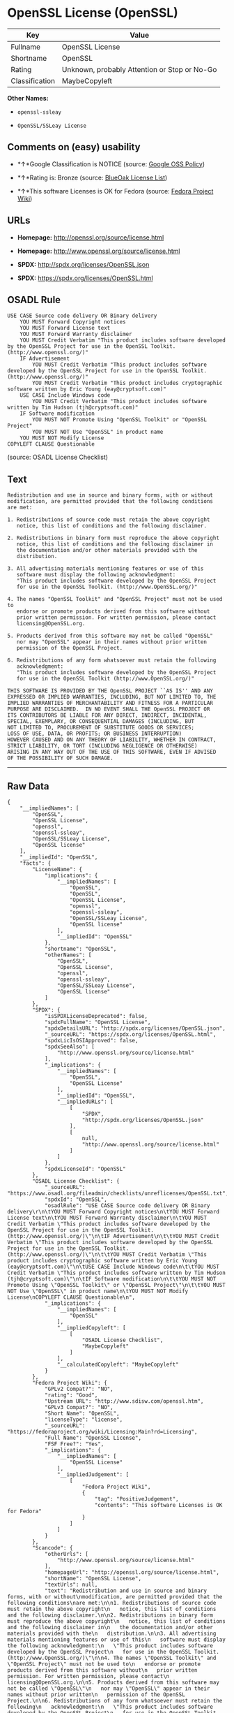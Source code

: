 * OpenSSL License (OpenSSL)

| Key              | Value                                          |
|------------------+------------------------------------------------|
| Fullname         | OpenSSL License                                |
| Shortname        | OpenSSL                                        |
| Rating           | Unknown, probably Attention or Stop or No-Go   |
| Classification   | MaybeCopyleft                                  |

*Other Names:*

- =openssl-ssleay=

- =OpenSSL/SSLeay License=

** Comments on (easy) usability

- *↑*Google Classification is NOTICE (source:
  [[https://opensource.google.com/docs/thirdparty/licenses/][Google OSS
  Policy]])

- *↑*Rating is: Bronze (source:
  [[https://blueoakcouncil.org/list][BlueOak License List]])

- *↑*This software Licenses is OK for Fedora (source:
  [[https://fedoraproject.org/wiki/Licensing:Main?rd=Licensing][Fedora
  Project Wiki]])

** URLs

- *Homepage:* http://openssl.org/source/license.html

- *Homepage:* http://www.openssl.org/source/license.html

- *SPDX:* http://spdx.org/licenses/OpenSSL.json

- *SPDX:* https://spdx.org/licenses/OpenSSL.html

** OSADL Rule

#+BEGIN_EXAMPLE
    USE CASE Source code delivery OR Binary delivery
    	YOU MUST Forward Copyright notices
    	YOU MUST Forward License text
    	YOU MUST Forward Warranty disclaimer
    	YOU MUST Credit Verbatim "This product includes software developed by the OpenSSL Project for use in the OpenSSL Toolkit. (http://www.openssl.org/)"
    	IF Advertisement
    		YOU MUST Credit Verbatim "This product includes software developed by the OpenSSL Project for use in the OpenSSL Toolkit. (http://www.openssl.org/)"
    		YOU MUST Credit Verbatim "This product includes cryptographic software written by Eric Young (eay@cryptsoft.com)"
    	USE CASE Include Windows code
    		YOU MUST Credit Verbatim "This product includes software written by Tim Hudson (tjh@cryptsoft.com)"
    	IF Software modification
    		YOU MUST NOT Promote Using "OpenSSL Toolkit" or "OpenSSL Project"
    		YOU MUST NOT Use "OpenSSL" in product name
    	YOU MUST NOT Modify License
    COPYLEFT CLAUSE Questionable
#+END_EXAMPLE

(source: OSADL License Checklist)

** Text

#+BEGIN_EXAMPLE
    Redistribution and use in source and binary forms, with or without
    modification, are permitted provided that the following conditions
    are met:

    1. Redistributions of source code must retain the above copyright
       notice, this list of conditions and the following disclaimer.

    2. Redistributions in binary form must reproduce the above copyright
       notice, this list of conditions and the following disclaimer in
       the documentation and/or other materials provided with the
       distribution.

    3. All advertising materials mentioning features or use of this
       software must display the following acknowledgment:
       "This product includes software developed by the OpenSSL Project
       for use in the OpenSSL Toolkit. (http://www.OpenSSL.org/)"

    4. The names "OpenSSL Toolkit" and "OpenSSL Project" must not be used to
       endorse or promote products derived from this software without
       prior written permission. For written permission, please contact
       licensing@OpenSSL.org.

    5. Products derived from this software may not be called "OpenSSL"
       nor may "OpenSSL" appear in their names without prior written
       permission of the OpenSSL Project.

    6. Redistributions of any form whatsoever must retain the following
       acknowledgment:
       "This product includes software developed by the OpenSSL Project
       for use in the OpenSSL Toolkit (http://www.OpenSSL.org/)"

    THIS SOFTWARE IS PROVIDED BY THE OpenSSL PROJECT ``AS IS'' AND ANY
    EXPRESSED OR IMPLIED WARRANTIES, INCLUDING, BUT NOT LIMITED TO, THE
    IMPLIED WARRANTIES OF MERCHANTABILITY AND FITNESS FOR A PARTICULAR
    PURPOSE ARE DISCLAIMED.  IN NO EVENT SHALL THE OpenSSL PROJECT OR
    ITS CONTRIBUTORS BE LIABLE FOR ANY DIRECT, INDIRECT, INCIDENTAL,
    SPECIAL, EXEMPLARY, OR CONSEQUENTIAL DAMAGES (INCLUDING, BUT
    NOT LIMITED TO, PROCUREMENT OF SUBSTITUTE GOODS OR SERVICES;
    LOSS OF USE, DATA, OR PROFITS; OR BUSINESS INTERRUPTION)
    HOWEVER CAUSED AND ON ANY THEORY OF LIABILITY, WHETHER IN CONTRACT,
    STRICT LIABILITY, OR TORT (INCLUDING NEGLIGENCE OR OTHERWISE)
    ARISING IN ANY WAY OUT OF THE USE OF THIS SOFTWARE, EVEN IF ADVISED
    OF THE POSSIBILITY OF SUCH DAMAGE.
#+END_EXAMPLE

--------------

** Raw Data

#+BEGIN_EXAMPLE
    {
        "__impliedNames": [
            "OpenSSL",
            "OpenSSL License",
            "openssl",
            "openssl-ssleay",
            "OpenSSL/SSLeay License",
            "OpenSSL license"
        ],
        "__impliedId": "OpenSSL",
        "facts": {
            "LicenseName": {
                "implications": {
                    "__impliedNames": [
                        "OpenSSL",
                        "OpenSSL",
                        "OpenSSL License",
                        "openssl",
                        "openssl-ssleay",
                        "OpenSSL/SSLeay License",
                        "OpenSSL license"
                    ],
                    "__impliedId": "OpenSSL"
                },
                "shortname": "OpenSSL",
                "otherNames": [
                    "OpenSSL",
                    "OpenSSL License",
                    "openssl",
                    "openssl-ssleay",
                    "OpenSSL/SSLeay License",
                    "OpenSSL license"
                ]
            },
            "SPDX": {
                "isSPDXLicenseDeprecated": false,
                "spdxFullName": "OpenSSL License",
                "spdxDetailsURL": "http://spdx.org/licenses/OpenSSL.json",
                "_sourceURL": "https://spdx.org/licenses/OpenSSL.html",
                "spdxLicIsOSIApproved": false,
                "spdxSeeAlso": [
                    "http://www.openssl.org/source/license.html"
                ],
                "_implications": {
                    "__impliedNames": [
                        "OpenSSL",
                        "OpenSSL License"
                    ],
                    "__impliedId": "OpenSSL",
                    "__impliedURLs": [
                        [
                            "SPDX",
                            "http://spdx.org/licenses/OpenSSL.json"
                        ],
                        [
                            null,
                            "http://www.openssl.org/source/license.html"
                        ]
                    ]
                },
                "spdxLicenseId": "OpenSSL"
            },
            "OSADL License Checklist": {
                "_sourceURL": "https://www.osadl.org/fileadmin/checklists/unreflicenses/OpenSSL.txt",
                "spdxId": "OpenSSL",
                "osadlRule": "USE CASE Source code delivery OR Binary delivery\r\n\tYOU MUST Forward Copyright notices\n\tYOU MUST Forward License text\n\tYOU MUST Forward Warranty disclaimer\n\tYOU MUST Credit Verbatim \"This product includes software developed by the OpenSSL Project for use in the OpenSSL Toolkit. (http://www.openssl.org/)\"\n\tIF Advertisement\n\t\tYOU MUST Credit Verbatim \"This product includes software developed by the OpenSSL Project for use in the OpenSSL Toolkit. (http://www.openssl.org/)\"\n\t\tYOU MUST Credit Verbatim \"This product includes cryptographic software written by Eric Young (eay@cryptsoft.com)\"\n\tUSE CASE Include Windows code\n\t\tYOU MUST Credit Verbatim \"This product includes software written by Tim Hudson (tjh@cryptsoft.com)\"\n\tIF Software modification\n\t\tYOU MUST NOT Promote Using \"OpenSSL Toolkit\" or \"OpenSSL Project\"\n\t\tYOU MUST NOT Use \"OpenSSL\" in product name\n\tYOU MUST NOT Modify License\nCOPYLEFT CLAUSE Questionable\n",
                "_implications": {
                    "__impliedNames": [
                        "OpenSSL"
                    ],
                    "__impliedCopyleft": [
                        [
                            "OSADL License Checklist",
                            "MaybeCopyleft"
                        ]
                    ],
                    "__calculatedCopyleft": "MaybeCopyleft"
                }
            },
            "Fedora Project Wiki": {
                "GPLv2 Compat?": "NO",
                "rating": "Good",
                "Upstream URL": "http://www.sdisw.com/openssl.htm",
                "GPLv3 Compat?": "NO",
                "Short Name": "OpenSSL",
                "licenseType": "license",
                "_sourceURL": "https://fedoraproject.org/wiki/Licensing:Main?rd=Licensing",
                "Full Name": "OpenSSL License",
                "FSF Free?": "Yes",
                "_implications": {
                    "__impliedNames": [
                        "OpenSSL License"
                    ],
                    "__impliedJudgement": [
                        [
                            "Fedora Project Wiki",
                            {
                                "tag": "PositiveJudgement",
                                "contents": "This software Licenses is OK for Fedora"
                            }
                        ]
                    ]
                }
            },
            "Scancode": {
                "otherUrls": [
                    "http://www.openssl.org/source/license.html"
                ],
                "homepageUrl": "http://openssl.org/source/license.html",
                "shortName": "OpenSSL License",
                "textUrls": null,
                "text": "Redistribution and use in source and binary forms, with or without\nmodification, are permitted provided that the following conditions\nare met:\n\n1. Redistributions of source code must retain the above copyright\n   notice, this list of conditions and the following disclaimer.\n\n2. Redistributions in binary form must reproduce the above copyright\n   notice, this list of conditions and the following disclaimer in\n   the documentation and/or other materials provided with the\n   distribution.\n\n3. All advertising materials mentioning features or use of this\n   software must display the following acknowledgment:\n   \"This product includes software developed by the OpenSSL Project\n   for use in the OpenSSL Toolkit. (http://www.OpenSSL.org/)\"\n\n4. The names \"OpenSSL Toolkit\" and \"OpenSSL Project\" must not be used to\n   endorse or promote products derived from this software without\n   prior written permission. For written permission, please contact\n   licensing@OpenSSL.org.\n\n5. Products derived from this software may not be called \"OpenSSL\"\n   nor may \"OpenSSL\" appear in their names without prior written\n   permission of the OpenSSL Project.\n\n6. Redistributions of any form whatsoever must retain the following\n   acknowledgment:\n   \"This product includes software developed by the OpenSSL Project\n   for use in the OpenSSL Toolkit (http://www.OpenSSL.org/)\"\n\nTHIS SOFTWARE IS PROVIDED BY THE OpenSSL PROJECT ``AS IS'' AND ANY\nEXPRESSED OR IMPLIED WARRANTIES, INCLUDING, BUT NOT LIMITED TO, THE\nIMPLIED WARRANTIES OF MERCHANTABILITY AND FITNESS FOR A PARTICULAR\nPURPOSE ARE DISCLAIMED.  IN NO EVENT SHALL THE OpenSSL PROJECT OR\nITS CONTRIBUTORS BE LIABLE FOR ANY DIRECT, INDIRECT, INCIDENTAL,\nSPECIAL, EXEMPLARY, OR CONSEQUENTIAL DAMAGES (INCLUDING, BUT\nNOT LIMITED TO, PROCUREMENT OF SUBSTITUTE GOODS OR SERVICES;\nLOSS OF USE, DATA, OR PROFITS; OR BUSINESS INTERRUPTION)\nHOWEVER CAUSED AND ON ANY THEORY OF LIABILITY, WHETHER IN CONTRACT,\nSTRICT LIABILITY, OR TORT (INCLUDING NEGLIGENCE OR OTHERWISE)\nARISING IN ANY WAY OUT OF THE USE OF THIS SOFTWARE, EVEN IF ADVISED\nOF THE POSSIBILITY OF SUCH DAMAGE.\n",
                "category": "Permissive",
                "osiUrl": null,
                "owner": "OpenSSL",
                "_sourceURL": "https://github.com/nexB/scancode-toolkit/blob/develop/src/licensedcode/data/licenses/openssl.yml",
                "key": "openssl",
                "name": "OpenSSL License",
                "spdxId": null,
                "_implications": {
                    "__impliedNames": [
                        "openssl",
                        "OpenSSL License"
                    ],
                    "__impliedCopyleft": [
                        [
                            "Scancode",
                            "NoCopyleft"
                        ]
                    ],
                    "__calculatedCopyleft": "NoCopyleft",
                    "__impliedText": "Redistribution and use in source and binary forms, with or without\nmodification, are permitted provided that the following conditions\nare met:\n\n1. Redistributions of source code must retain the above copyright\n   notice, this list of conditions and the following disclaimer.\n\n2. Redistributions in binary form must reproduce the above copyright\n   notice, this list of conditions and the following disclaimer in\n   the documentation and/or other materials provided with the\n   distribution.\n\n3. All advertising materials mentioning features or use of this\n   software must display the following acknowledgment:\n   \"This product includes software developed by the OpenSSL Project\n   for use in the OpenSSL Toolkit. (http://www.OpenSSL.org/)\"\n\n4. The names \"OpenSSL Toolkit\" and \"OpenSSL Project\" must not be used to\n   endorse or promote products derived from this software without\n   prior written permission. For written permission, please contact\n   licensing@OpenSSL.org.\n\n5. Products derived from this software may not be called \"OpenSSL\"\n   nor may \"OpenSSL\" appear in their names without prior written\n   permission of the OpenSSL Project.\n\n6. Redistributions of any form whatsoever must retain the following\n   acknowledgment:\n   \"This product includes software developed by the OpenSSL Project\n   for use in the OpenSSL Toolkit (http://www.OpenSSL.org/)\"\n\nTHIS SOFTWARE IS PROVIDED BY THE OpenSSL PROJECT ``AS IS'' AND ANY\nEXPRESSED OR IMPLIED WARRANTIES, INCLUDING, BUT NOT LIMITED TO, THE\nIMPLIED WARRANTIES OF MERCHANTABILITY AND FITNESS FOR A PARTICULAR\nPURPOSE ARE DISCLAIMED.  IN NO EVENT SHALL THE OpenSSL PROJECT OR\nITS CONTRIBUTORS BE LIABLE FOR ANY DIRECT, INDIRECT, INCIDENTAL,\nSPECIAL, EXEMPLARY, OR CONSEQUENTIAL DAMAGES (INCLUDING, BUT\nNOT LIMITED TO, PROCUREMENT OF SUBSTITUTE GOODS OR SERVICES;\nLOSS OF USE, DATA, OR PROFITS; OR BUSINESS INTERRUPTION)\nHOWEVER CAUSED AND ON ANY THEORY OF LIABILITY, WHETHER IN CONTRACT,\nSTRICT LIABILITY, OR TORT (INCLUDING NEGLIGENCE OR OTHERWISE)\nARISING IN ANY WAY OUT OF THE USE OF THIS SOFTWARE, EVEN IF ADVISED\nOF THE POSSIBILITY OF SUCH DAMAGE.\n",
                    "__impliedURLs": [
                        [
                            "Homepage",
                            "http://openssl.org/source/license.html"
                        ],
                        [
                            null,
                            "http://www.openssl.org/source/license.html"
                        ]
                    ]
                }
            },
            "BlueOak License List": {
                "BlueOakRating": "Bronze",
                "url": "https://spdx.org/licenses/OpenSSL.html",
                "isPermissive": true,
                "_sourceURL": "https://blueoakcouncil.org/list",
                "name": "OpenSSL License",
                "id": "OpenSSL",
                "_implications": {
                    "__impliedNames": [
                        "OpenSSL"
                    ],
                    "__impliedJudgement": [
                        [
                            "BlueOak License List",
                            {
                                "tag": "PositiveJudgement",
                                "contents": "Rating is: Bronze"
                            }
                        ]
                    ],
                    "__impliedCopyleft": [
                        [
                            "BlueOak License List",
                            "NoCopyleft"
                        ]
                    ],
                    "__calculatedCopyleft": "NoCopyleft",
                    "__impliedURLs": [
                        [
                            "SPDX",
                            "https://spdx.org/licenses/OpenSSL.html"
                        ]
                    ]
                }
            },
            "Wikipedia": {
                "Linking": {
                    "value": "Permissive",
                    "description": "linking of the licensed code with code licensed under a different license (e.g. when the code is provided as a library)"
                },
                "Publication date": null,
                "_sourceURL": "https://en.wikipedia.org/wiki/Comparison_of_free_and_open-source_software_licenses",
                "Koordinaten": {
                    "name": "OpenSSL license",
                    "version": null,
                    "spdxId": "OpenSSL"
                },
                "_implications": {
                    "__impliedNames": [
                        "OpenSSL",
                        "OpenSSL license"
                    ]
                },
                "Modification": {
                    "value": "Permissive",
                    "description": "modification of the code by a licensee"
                }
            },
            "finos-osr/OSLC-handbook": {
                "terms": [
                    {
                        "termUseCases": [
                            "UB",
                            "MB",
                            "US",
                            "MS"
                        ],
                        "termSeeAlso": null,
                        "termDescription": "Provide copy of license",
                        "termComplianceNotes": "For binary distributions, this information must be provided in âthe documentation and/or other materials provided with the distributionâ",
                        "termType": "condition"
                    },
                    {
                        "termUseCases": [
                            "UB",
                            "MB",
                            "US",
                            "MS"
                        ],
                        "termSeeAlso": null,
                        "termDescription": "Provide copyright notice",
                        "termComplianceNotes": "For binary distributions, this information must be provided in âthe documentation and/or other materials provided with the distributionâ",
                        "termType": "condition"
                    },
                    {
                        "termUseCases": [
                            "UB",
                            "MB",
                            "US",
                            "MS"
                        ],
                        "termSeeAlso": null,
                        "termDescription": "Acknowledgement must be included for any redistribution",
                        "termComplianceNotes": null,
                        "termType": "condition"
                    },
                    {
                        "termUseCases": null,
                        "termSeeAlso": null,
                        "termDescription": "Include acknowledgement in advertising mentioning features or use",
                        "termComplianceNotes": null,
                        "termType": "condition"
                    },
                    {
                        "termUseCases": null,
                        "termSeeAlso": null,
                        "termDescription": "Include acknowledgement in advertising mentioning features or use. \"The word 'cryptographic' can be left out if the rouines from the library being used are not cryptographic related\".",
                        "termComplianceNotes": null,
                        "termType": "condition"
                    },
                    {
                        "termUseCases": null,
                        "termSeeAlso": null,
                        "termDescription": "Include acknowledgement If you include any Windows specific code (or a derivative thereof) from the apps directory (application code)",
                        "termComplianceNotes": null,
                        "termType": "condition"
                    },
                    {
                        "termUseCases": [
                            "MB",
                            "MS"
                        ],
                        "termSeeAlso": null,
                        "termDescription": "Name of project cannot be used for derived products without permission",
                        "termComplianceNotes": null,
                        "termType": "condition"
                    }
                ],
                "_sourceURL": "https://github.com/finos-osr/OSLC-handbook/blob/master/src/OpenSSL.yaml",
                "name": "OpenSSL License",
                "nameFromFilename": "OpenSSL",
                "notes": "This license is actually a set of two licenses, which have similar text and requirements but different copyright holders and therefore different acknowledgment text. Some requirements to include acknowledgements may only apply if you are using that part of the project written by a specific copyright holder.",
                "_implications": {
                    "__impliedNames": [
                        "OpenSSL License",
                        "OpenSSL"
                    ]
                },
                "licenseId": [
                    "OpenSSL"
                ]
            },
            "Google OSS Policy": {
                "rating": "NOTICE",
                "_sourceURL": "https://opensource.google.com/docs/thirdparty/licenses/",
                "id": "OpenSSL",
                "_implications": {
                    "__impliedNames": [
                        "OpenSSL"
                    ],
                    "__impliedJudgement": [
                        [
                            "Google OSS Policy",
                            {
                                "tag": "PositiveJudgement",
                                "contents": "Google Classification is NOTICE"
                            }
                        ]
                    ],
                    "__impliedCopyleft": [
                        [
                            "Google OSS Policy",
                            "NoCopyleft"
                        ]
                    ],
                    "__calculatedCopyleft": "NoCopyleft"
                }
            }
        },
        "__impliedJudgement": [
            [
                "BlueOak License List",
                {
                    "tag": "PositiveJudgement",
                    "contents": "Rating is: Bronze"
                }
            ],
            [
                "Fedora Project Wiki",
                {
                    "tag": "PositiveJudgement",
                    "contents": "This software Licenses is OK for Fedora"
                }
            ],
            [
                "Google OSS Policy",
                {
                    "tag": "PositiveJudgement",
                    "contents": "Google Classification is NOTICE"
                }
            ]
        ],
        "__impliedCopyleft": [
            [
                "BlueOak License List",
                "NoCopyleft"
            ],
            [
                "Google OSS Policy",
                "NoCopyleft"
            ],
            [
                "OSADL License Checklist",
                "MaybeCopyleft"
            ],
            [
                "Scancode",
                "NoCopyleft"
            ]
        ],
        "__calculatedCopyleft": "MaybeCopyleft",
        "__impliedText": "Redistribution and use in source and binary forms, with or without\nmodification, are permitted provided that the following conditions\nare met:\n\n1. Redistributions of source code must retain the above copyright\n   notice, this list of conditions and the following disclaimer.\n\n2. Redistributions in binary form must reproduce the above copyright\n   notice, this list of conditions and the following disclaimer in\n   the documentation and/or other materials provided with the\n   distribution.\n\n3. All advertising materials mentioning features or use of this\n   software must display the following acknowledgment:\n   \"This product includes software developed by the OpenSSL Project\n   for use in the OpenSSL Toolkit. (http://www.OpenSSL.org/)\"\n\n4. The names \"OpenSSL Toolkit\" and \"OpenSSL Project\" must not be used to\n   endorse or promote products derived from this software without\n   prior written permission. For written permission, please contact\n   licensing@OpenSSL.org.\n\n5. Products derived from this software may not be called \"OpenSSL\"\n   nor may \"OpenSSL\" appear in their names without prior written\n   permission of the OpenSSL Project.\n\n6. Redistributions of any form whatsoever must retain the following\n   acknowledgment:\n   \"This product includes software developed by the OpenSSL Project\n   for use in the OpenSSL Toolkit (http://www.OpenSSL.org/)\"\n\nTHIS SOFTWARE IS PROVIDED BY THE OpenSSL PROJECT ``AS IS'' AND ANY\nEXPRESSED OR IMPLIED WARRANTIES, INCLUDING, BUT NOT LIMITED TO, THE\nIMPLIED WARRANTIES OF MERCHANTABILITY AND FITNESS FOR A PARTICULAR\nPURPOSE ARE DISCLAIMED.  IN NO EVENT SHALL THE OpenSSL PROJECT OR\nITS CONTRIBUTORS BE LIABLE FOR ANY DIRECT, INDIRECT, INCIDENTAL,\nSPECIAL, EXEMPLARY, OR CONSEQUENTIAL DAMAGES (INCLUDING, BUT\nNOT LIMITED TO, PROCUREMENT OF SUBSTITUTE GOODS OR SERVICES;\nLOSS OF USE, DATA, OR PROFITS; OR BUSINESS INTERRUPTION)\nHOWEVER CAUSED AND ON ANY THEORY OF LIABILITY, WHETHER IN CONTRACT,\nSTRICT LIABILITY, OR TORT (INCLUDING NEGLIGENCE OR OTHERWISE)\nARISING IN ANY WAY OUT OF THE USE OF THIS SOFTWARE, EVEN IF ADVISED\nOF THE POSSIBILITY OF SUCH DAMAGE.\n",
        "__impliedURLs": [
            [
                "SPDX",
                "http://spdx.org/licenses/OpenSSL.json"
            ],
            [
                null,
                "http://www.openssl.org/source/license.html"
            ],
            [
                "SPDX",
                "https://spdx.org/licenses/OpenSSL.html"
            ],
            [
                "Homepage",
                "http://openssl.org/source/license.html"
            ],
            [
                "Homepage",
                "http://www.openssl.org/source/license.html"
            ]
        ]
    }
#+END_EXAMPLE
